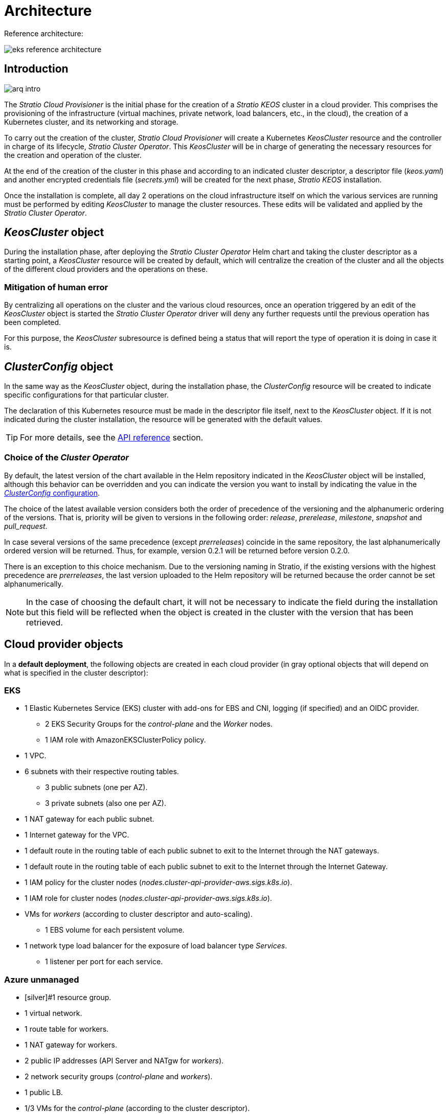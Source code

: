 = Architecture

Reference architecture:

image::eks-reference-architecture.png[]

== Introduction

image::arq-intro.png[]

The _Stratio Cloud Provisioner_ is the initial phase for the creation of a _Stratio KEOS_ cluster in a cloud provider. This comprises the provisioning of the infrastructure (virtual machines, private network, load balancers, etc., in the cloud), the creation of a Kubernetes cluster, and its networking and storage.

To carry out the creation of the cluster, _Stratio Cloud Provisioner_ will create a Kubernetes _KeosCluster_ resource and the controller in charge of its lifecycle, _Stratio Cluster Operator_. This _KeosCluster_ will be in charge of generating the necessary resources for the creation and operation of the cluster.

At the end of the creation of the cluster in this phase and according to an indicated cluster descriptor, a descriptor file (_keos.yaml_) and another encrypted credentials file (_secrets.yml_) will be created for the next phase, _Stratio KEOS_ installation.

Once the installation is complete, all day 2 operations on the cloud infrastructure itself on which the various services are running must be performed by editing _KeosCluster_ to manage the cluster resources. These edits will be validated and applied by the _Stratio Cluster Operator_.

== _KeosCluster_ object

During the installation phase, after deploying the _Stratio Cluster Operator_ Helm chart and taking the cluster descriptor as a starting point, a _KeosCluster_ resource will be created by default, which will centralize the creation of the cluster and all the objects of the different cloud providers and the operations on these.

=== Mitigation of human error

By centralizing all operations on the cluster and the various cloud resources, once an operation triggered by an edit of the _KeosCluster_ object is started the _Stratio Cluster Operator_ driver will deny any further requests until the previous operation has been completed.

For this purpose, the _KeosCluster_ subresource is defined being a status that will report the type of operation it is doing in case it is.

== _ClusterConfig_ object

In the same way as the _KeosCluster_ object, during the installation phase, the _ClusterConfig_ resource will be created to indicate specific configurations for that particular cluster.

The declaration of this Kubernetes resource must be made in the descriptor file itself, next to the _KeosCluster_ object. If it is not indicated during the cluster installation, the resource will be generated with the default values.

TIP: For more details, see the xref:operations-manual:api-reference.adoc[API reference] section.

=== Choice of the _Cluster Operator_

By default, the latest version of the chart available in the Helm repository indicated in the _KeosCluster_ object will be installed, although this behavior can be overridden and you can indicate the version you want to install by indicating the value in the xref:operations-manual:api-reference.adoc[_ClusterConfig_ configuration].

The choice of the latest available version considers both the order of precedence of the versioning and the alphanumeric ordering of the versions. That is, priority will be given to versions in the following order: _release_, _prerelease_, _milestone_, _snapshot_ and _pull++_++request_.

In case several versions of the same precedence (except _prerreleases_) coincide in the same repository, the last alphanumerically ordered version will be returned. Thus, for example, version 0.2.1 will be returned before version 0.2.0.

There is an exception to this choice mechanism. Due to the versioning naming in Stratio, if the existing versions with the highest precedence are _prerreleases_, the last version uploaded to the Helm repository will be returned because the order cannot be set alphanumerically.

NOTE: In the case of choosing the default chart, it will not be necessary to indicate the field during the installation but this field will be reflected when the object is created in the cluster with the version that has been retrieved.

== Cloud provider objects

In a *default deployment*, the following objects are created in each cloud provider (in [silver]#gray# optional objects that will depend on what is specified in the cluster descriptor):

=== EKS

* 1 Elastic Kubernetes Service (EKS) cluster with add-ons for EBS and CNI, logging (if specified) and an OIDC provider.
** 2 EKS Security Groups for the _control-plane_ and the _Worker_ nodes.
** 1 IAM role with AmazonEKSClusterPolicy policy.
* [silver]#1 VPC.#
* [silver]#6 subnets with their respective routing tables.#
** [silver]#3 public subnets (one per AZ).#
** [silver]#3 private subnets (also one per AZ).#
* [silver]#1 NAT gateway for each public subnet.#
* [silver]#1 Internet gateway for the VPC.#
* [silver]#1 default route in the routing table of each public subnet to exit to the Internet through the NAT gateways.#
* [silver]#1 default route in the routing table of each public subnet to exit to the Internet through the Internet Gateway.#
* 1 IAM policy for the cluster nodes (_nodes.cluster-api-provider-aws.sigs.k8s.io_).
* 1 IAM role for cluster nodes (_nodes.cluster-api-provider-aws.sigs.k8s.io_).
* VMs for _workers_ (according to cluster descriptor and auto-scaling).
** 1 EBS volume for each persistent volume.
* 1 network type load balancer for the exposure of load balancer type _Services_.
** 1 listener per port for each service.

=== Azure unmanaged

* [silver]#1 resource group.
* 1 virtual network.
* 1 route table for workers.
* 1 NAT gateway for workers.
* 2 public IP addresses (API Server and NATgw for _workers_).
* 2 network security groups (_control-plane_ and _workers_).
* 1 public LB.
* 1/3 VMs for the _control-plane_ (according to the cluster descriptor).
** 1 block disk per VM.
** 1 network interface per VM.
* VMs for _workers_ (according to the cluster descriptor and auto-scaling).
** 1 block disk per VM.
** 1 network interface per VM.
* 1 load balancer for the exposure of load balancer type _Services_.
** 1 public IP address for each service.
** 1 frontend IP config for each service.
** 1 health probe for each service.
** 1 load balancer rule for each service.
* 1 block disk for each persistent volume.

== Networking

Reference architecture

image::eks-reference-architecture.png[]

The internal networking layer of the cluster is based on Calico, with the following integrations per provider/flavor:

[.center,cols="1,1,1,1,1,1",center]
|===
^|Provider/flavour ^|Policy ^|IPAM ^|CNI ^|Overlay ^|Routing

^|EKS
^|Calico
^|AWS
^|AWS
^|No
^|VPC-native

^|Azure
^|Calico
^|Calico
^|Calico
^|VxLAN
^|Calico
|===

=== Proprietary infrastructure

Although one of the advantages of automatic resource creation in provisioning is the great dynamism it provides, for security and compliance reasons, it is often necessary to create certain resources before the deployment of _Stratio KEOS_ in the cloud provider.

In this sense, the _Stratio Cloud Provisioner_ allows using both a VPC and subnets previously created using the networks parameter in the cluster descriptor, as detailed in the xref:ROOT:installation.adoc[installation guide].

Example for EKS:

[source,bash]
----
spec:
  networks:
    vpc_id: vpc-02698....
    subnets:
      - subnet_id: subnet-0416d...
      - subnet_id: subnet-0b2f8...
      - subnet_id: subnet-0df75...
----

=== Pods network

In most providers/flavours it is allowed to specify a specific CIDR for pods, with certain particularities described below.

NOTE: The CIDR for pods must not overlap with the nodes' network or any other target network that the nodes need to access.

==== EKS

In this case, and since the AWS VPC CNI is used as IPAM, only one of the two ranges supported by EKS will be allowed: 100.64.0.0.0/16 or 198.19.0.0.0/16 (always taking into account the restrictions of the https://docs.aws.amazon.com/vpc/latest/userguide/vpc-cidr-blocks.html#add-cidr-block-restrictions[official documentation]), which will be added to the VPC as secondary CIDR.

NOTE: If no custom infrastructure is indicated, the CIDR 100.64.0.0.0/16 should be used.

[source,bash]
----
spec:
  networks:
	  pods_cidr: 100.64.0.0/16
----

In this case, 3 subnets will be created (1 per zone) with an 18-bit mask (/18) of the indicated range from which the IPs for the pods will be obtained:

[.center,cols="1,2",width=40%]
|===
^|zone-a
^|100.64.0.0/18

^||zone-b
^|100.64.64.0/18

^||zone-c
^|100.64.128.0/18
|===

In the case of using custom infrastructure, the 3 subnets (one per zone) for the pods must be indicated together with those of the nodes in the cluster descriptor:

[source,bash]
----
spec:
  networks:
      vpc_id: vpc-0264503b4f41ff69f # example-custom-vpc
      pods_subnets:
          - subnet_id: subnet-0f6aa193eaa31015e # example-custom-sn-pods-zone-a
          - subnet_id: subnet-0ad0a80d1cec762d7 # example-custom-sn-pods-zone-b
          - subnet_id: subnet-0921f337cb6a6128d # example-custom-sn-pods-zone-c
      subnets:
          - subnet_id: subnet-0416da6767f910929 # example-custom-sn-priv-zone-a
          - subnet_id: subnet-0b2f81b89da1dfdfd # example-custom-sn-priv-zone-b
          - subnet_id: subnet-0df75719efe5f6615 # example-custom-sn-priv-zone-c
      pods_cidr: 100.64.0.0.0/16
----

NOTE: The secondary CIDR assigned to the VPC for the pods must be indicated in the `spec.networks.pods_cidr` parameter.

The CIDR of each subnet (obtained from the secondary CIDR of the VPC), must be the same as described above (with 18-bit mask), and the 3 subnets for pods must have the following tag: _sigs.k8s.io/cluster-api-provider-aws/association=secondary_.

==== Azure unmanaged

In this provider/flavor Calico is used as the IPAM of the CNI, this allows to be able to specification of an arbitrary CIDR for the pods:

[source,bash]
----
spec:
  [source,bash] networks:
	  pods_cidr: 172.16.0.0/20
----

== Security

=== Authentication

Currently, for communication with cloud providers, the controllers store in the cluster the credentials of the identity used in the installation.

These credentials can be viewed with the following commands:

==== AWS

For this provider, the credentials are stored in a _Secret_ inside the Namespace of the controller with the format of the file `~/.aws/credentials`:

[source,bash]
----
k -n layer-system get secret layer-manager-bootstrap-credentials -o json | jq -r '.data.credentials' | base64 -d
----

==== Azure

For Azure, the _client++_++id_ is stored in the _AzureIdentity_ object inside the Namespace of the controller, which also has the reference to the _Secret_ where the _client++_++secret_ is stored:

*_client++_++id_*:

[source,bash]
----
$ k -n capz-system get azureidentity -o json | jq -r .items[0].spec.clientID
----

*_client++_++secret_*:

[source,bash]
----
CLIENT_PASS_NAME=$(k -n capz-system get azureidentity -o json | jq -r .items[0].spec.clientPassword.name)
CLIENT_PASS_NAMESPACE=$(k -n capz-system get azureidentity -o json | jq -r .items[0].spec.clientPassword.namespace)
$ kubectl -n ${CLIENT_PASS_NAMESPACE} get secret ${CLIENT_PASS_NAME} -o json | jq -r .data.clientSecret | base64 -d; echo
----

=== IMDS access (for EKS)

Since pods can impersonate the node where they run by simply interacting with IMDS, a global network policy (Calico's _GlobalNetworkPolicy_) is used to prevent access to all pods in the cluster that are not part of _Stratio KEOS_.

In turn, the EKS OIDC provider is enabled to allow the use of IAM roles for _Service Accounts_, ensuring the use of the IAM policies with minimal privileges.

=== Access to the API Server endpoint

==== EKS

During the creation of the EKS cluster, an endpoint is created for the API Server to be used for accessing the cluster from the installer and lifecycle operations.

This endpoint is published to the internet, and its access is restricted with a combination of Amazon's Identity and Access Management (IAM) rules, and Kubernetes' native Role Based Access Control (RBAC).

==== Azure unmanaged

For the API Server exposure, a load balancer is created with the name `<cluster_id>-public-lb` and port 6443 accessible by the public network (the assigned public IP is the same that resolves the _Kubeconfig_ URL) and a Backend pool with the _control-plane_ nodes.

The health check of the service is done over TCP, but it is recommended to change to HTTPS with the `/healthz` path.

== Storage

=== Nodes (_control-plane_ and _workers_)

Regarding storage, a single root disk is mounted and its type, size and encryption can be defined (you can specify a previously created encryption key).

Example:

[source,bash]
----
type: gp3
size: 384Gi
encrypted: true
encryption_key: <key_name>
----

These disks are created in the initial provisioning of the _worker_ nodes, so this data is passed as descriptor parameters.

=== _StorageClass_

By default, a _StorageClass_ with the name "keos" is made available for block disk during provisioning. This _StorageClass_ is created with the parameters `reclaimPolicy: Delete` and `volumeBindingMode: WaitForFirstConsumer`, i.e. the disk will be created at the moment a pod consumes the corresponding _PersistentVolumeClaim_ and will be deleted when the _PersistentVolume_ is deleted.

NOTE: Note that _PersistentVolumes_ created from this _StorageClass_ will have an affinity to the area where they have been consumed.

From the cluster descriptor it is possible to indicate the encryption key, the class of disks or free parameters.

*Example with basic options:*

[source,bash]
----
spec:
  infra_provider: aws
  storageclass:
    encryption_key: <my_simm_key>
    class: premium
----

The `class` parameter can be _premium_ or _standard_, this will depend on the cloud provider:

[.center,cols=“1,2,2”,width=70%,center]
|===
^|Provider ^|Standard class ^|Premium class

^|AWS
^|gp3
^|io2 (64k IOPS)

^|Azure
^|StandardSSD_LRS
^|Premium_LRS
|===

*Example with free parameters:*

[source,bash]
----
spec:
  infra_provider: aws
  storageclass:
    parameters:
      type: pd-extreme
      provisioned-iops-on-create: 5000
      disk-encryption-kms-key: <key_name>
      tags: "key1=value1,key2=value2"
----

The latter also depend on the cloud provider:

[.center,cols="1,2",width=80%]
|===
^|Provider ^|Parameter

^|All
a| [source,bash]
----
     fsType
----

^|AWS
a| [source,bash]
----
     type
     labels
     iopsPerGB
     kmsKeyId
     allowAutoIOPSPerGBIncrease
     iops
     throughput
     encrypted
     blockExpress
     blockSize
----

^|Azure
a|

----
     provisioner
     skuName
     kind
     cachingMode
     diskEncryptionType
     diskEncryptionSetID
     resourceGroup
     tags
     networkAccessPolicy
     publicNetworkAccess
     diskAccessID
     enableBursting
     enablePerformancePlus
     subscriptionID
----

|===

Other non-default _StorageClasses_ are created in provisioning depending on the provider, but to use them workloads will need to specify them in their deployment.

=== Amazon EFS

In this release, if you want to use an EFS file system you must first create and pass the following data to the cluster descriptor:

[source,bash]
----
spec:
  storageclass:
      efs:
          name: fs-015ea5e2ba5fe7fa5
          id: fs-015ea5e2ba5fe7fa5
          permissions: 700
----

With this data, the _keos.yaml_ will be rendered so that in the execution of the _keos-installer_ the driver is displayed and the corresponding _StorageClass_ is configured.

NOTE: This functionality is intended for customized infrastructure since the EFS file system must be associated with an existing VPC in its creation.

== Tags in EKS

All objects created in EKS contain by default the tag with key _keos.stratio.com/owner_ and as a value the name of the cluster. It is also allowed to add custom tags to all objects created in the cloud provider as follows:

[source,bash]
----
spec:
  control_plane:
    tags:
      - tier: production
      - billing-area: data
----

To add attributes to the volumes created by the _StorageClass_, use the `labels` parameter in the corresponding section:

[source,bash]
----
spec:
  storageclass:
    parameters:
      labels: "tier=production,billing-area=data"
      ..
----

== Docker registries

As a prerequisite to the installation of _Stratio KEOS_, the Docker images of all its components must reside in a Docker registry which will be indicated in the cluster descriptor (`keos_registry: true`). There should be one (and only one) Docker registry for _Stratio KEOS_, the rest will be configured on the nodes to be able to use their images in any deployment.

Currently, 3 types of Docker registries are supported: _generic_, _ecr_ and _acr_. For the _generic_ type, you must indicate if the registry is authenticated or not (_ecr_ and _acr_ types cannot have authentication), and if it is, it is mandatory to indicate the user and password in the 'spec.credentials' section.

The following table shows the supported registries by provider/flavor:

[.center,cols="2,1",width=40%]
|===
^|EKS
^|ecr, generic

^|Azure
^|acr, generic
|===

== Helm repository

As a prerequisite of the installation, a Helm repository must be specified from which the _Cluster Operator_ chart can be extracted. This repository can use HTTPS or OCI protocols (used for cloud provider repositories such as ECR, GAR or ACR).

[.center,cols="2,1",width=40%]
|===
^|AWS
^|ecr, generic

^|EKS
^|ecr, generic

^|Azure
^|acr, generic
|===

NOTE: URLs for OCI repositories are prefixed with *oci://*. For example, oci://stratioregistry.azurecr.io/helm-repository-example.

NOTE: Remember to check the _keos-installer_ documentation for the repositories supported in the version to be used.
